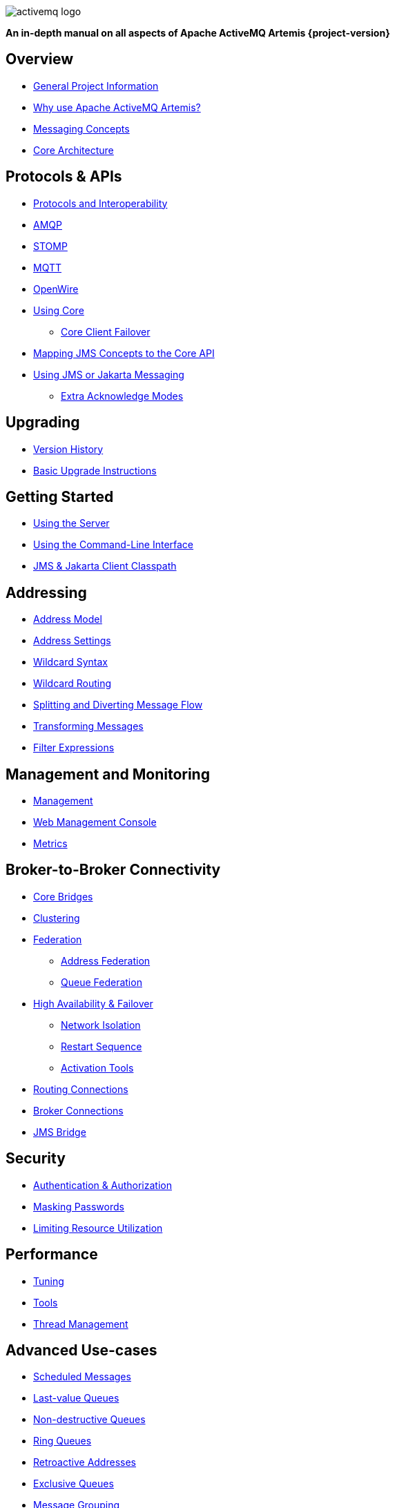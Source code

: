 ////
This is the landing page for the multi-page HTML manual.
It *links* to all chapters following the same basic pattern as _book.adoc. These two documents should stay in sync.
////
:idprefix:
:idseparator: -

image::images/activemq-logo.png[align="center"]

[.text-center]
*An in-depth manual on all aspects of Apache ActiveMQ Artemis {project-version}*

== Overview

* xref:project-info.adoc#general-project-information[General Project Information]
* xref:preface.adoc#why-use-apache-activemq-artemis[Why use Apache ActiveMQ Artemis?]
* xref:messaging-concepts.adoc#messaging-concepts[Messaging Concepts]
* xref:architecture.adoc#core-architecture[Core Architecture]

== Protocols & APIs

* xref:protocols-interoperability.adoc#protocols-and-interoperability[Protocols and Interoperability]
* xref:amqp.adoc#amqp[AMQP]
* xref:stomp.adoc#stomp[STOMP]
* xref:mqtt.adoc#mqtt[MQTT]
* xref:openwire.adoc#openwire[OpenWire]
* xref:core.adoc#using-core[Using Core]
** xref:client-failover.adoc#core-client-failover[Core Client Failover]
* xref:jms-core-mapping.adoc#mapping-jms-concepts-to-the-core-api[Mapping JMS Concepts to the Core API]
* xref:using-jms.adoc#using-jms-or-jakarta-messaging[Using JMS or Jakarta Messaging]
** xref:pre-acknowledge.adoc#extra-acknowledge-modes[Extra Acknowledge Modes]

== Upgrading

* xref:versions.adoc#versions[Version History]
* xref:upgrading.adoc#upgrading-the-broker[Basic Upgrade Instructions]

== Getting Started

* xref:using-server.adoc#using-the-server[Using the Server]
* xref:using-cli.adoc#command-line-interface[Using the Command-Line Interface]
* xref:client-classpath.adoc#the-client-classpath[JMS & Jakarta Client Classpath]

== Addressing

* xref:address-model.adoc#address-model[Address Model]
* xref:address-settings.adoc#address-settings[Address Settings]
* xref:wildcard-syntax.adoc#wildcard-syntax[Wildcard Syntax]
* xref:wildcard-routing.adoc#routing-messages-with-wild-cards[Wildcard Routing]
* xref:diverts.adoc#diverting-and-splitting-message-flows[Splitting and Diverting Message Flow]
* xref:transformers.adoc#transformers[Transforming Messages]
* xref:filter-expressions.adoc#filter-expressions[Filter Expressions]

== Management and Monitoring

* xref:management.adoc#management[Management]
* xref:management-console.adoc#management-console[Web Management Console]
* xref:metrics.adoc#metrics[Metrics]

== Broker-to-Broker Connectivity

* xref:core-bridges.adoc#core-bridges[Core Bridges]
* xref:clusters.adoc#clusters[Clustering]
* xref:federation.adoc#federation[Federation]
** xref:federation-address.adoc#address-federation[Address Federation]
** xref:federation-queue.adoc#queue-federation[Queue Federation]
* xref:ha.adoc#high-availability-and-failover[High Availability & Failover]
** xref:network-isolation.adoc#network-isolation-split-brain[Network Isolation]
** xref:restart-sequence.adoc#restart-sequence[Restart Sequence]
** xref:activation-tools.adoc#activation-sequence-tools[Activation Tools]
* xref:connection-routers.adoc#connection-routers[Routing Connections]
* xref:amqp-broker-connections.adoc#broker-connections[Broker Connections]
* xref:jms-bridge.adoc#the-jms-bridge[JMS Bridge]

== Security

* xref:security.adoc#authentication-authorization[Authentication & Authorization]
* xref:masking-passwords.adoc#masking-passwords[Masking Passwords]
* xref:resource-limits.adoc#resource-limits[Limiting Resource Utilization]

== Performance

* xref:perf-tuning.adoc#performance-tuning[Tuning]
* xref:perf-tools.adoc#performance-tools[Tools]
* xref:thread-pooling.adoc#thread-management[Thread Management]

== Advanced Use-cases

* xref:scheduled-messages.adoc#scheduled-messages[Scheduled Messages]
* xref:last-value-queues.adoc#last-value-queues[Last-value Queues]
* xref:non-destructive-queues.adoc#non-destructive-queues[Non-destructive Queues]
* xref:ring-queues.adoc#ring-queue[Ring Queues]
* xref:retroactive-addresses.adoc#retroactive-addresses[Retroactive Addresses]
* xref:exclusive-queues.adoc#exclusive-queues[Exclusive Queues]
* xref:message-grouping.adoc#message-grouping[Message Grouping]
* xref:consumer-priority.adoc#consumer-priority[Consumer Priority]
* xref:message-expiry.adoc#message-expiry[Message Expiry]
* xref:large-messages.adoc#large-messages[Large Messages]
* xref:paging.adoc#paging[Paging]
* xref:duplicate-detection.adoc#duplicate-message-detection[Detecting Duplicate Messages]
* xref:undelivered-messages.adoc#message-redelivery-and-undelivered-messages[Message Redelivery and Undelivered Messages]

== Data & Disk

* xref:persistence.adoc#persistence[Persistence]
* xref:data-tools.adoc#data-tools[Data Tools]
* xref:libaio.adoc#libaio-native-libraries[Libaio Native Libraries]

== Network Connectivity & Configuration

* xref:connection-ttl.adoc#detecting-dead-connections[Detecting Dead Connections]
* xref:configuring-transports.adoc#configuring-the-transport[Configuring Network Transports]
* xref:flow-control.adoc#flow-control[Flow Control for Remote Core Clients]

== Customizing Broker Behavior

* xref:broker-plugins.adoc#plugin-support[Broker Plugins]
* xref:intercepting-operations.adoc#intercepting-operations[Intercepting Network Operations]

== Miscellaneous

* xref:config-reload.adoc#configuration-reload[Reloading Configuration]
* xref:slow-consumers.adoc#detecting-slow-consumers[Detecting Slow Consumers]
* xref:critical-analysis.adoc#critical-analysis-of-the-broker[Critical Analyzer]
* xref:transaction-config.adoc#resource-manager-configuration[JTA Resource Manager Configuration]
* xref:send-guarantees.adoc#guarantees-of-sends-and-commits[Guarantees of Sends and Commits]
* xref:graceful-shutdown.adoc#graceful-server-shutdown[Graceful Server Shutdown]
* xref:web-server.adoc#embedded-web-server[Configuring & Managing the Embedded Web Server]
* xref:logging.adoc#logging[Logging]
* xref:embedding-activemq.adoc#embedding-apache-activemq-artemis[Embedding Apache ActiveMQ Artemis]
* xref:karaf.adoc#artemis-on-apache-karaf[Apache Karaf Integration]
* xref:tomcat.adoc#apache-tomcat-support[Apache Tomcat Support]
* xref:cdi-integration.adoc#cdi-integration[CDI Integration]
* xref:copied-message-properties.adoc#properties-for-copied-messages[Properties for Copied Messages]
* xref:maven-plugin.adoc#maven-plugins[Maven Plugin]
* xref:unit-testing.adoc#unit-testing[Unit Testing]
* xref:resource-adapter.adoc#jca-resource-adapter[JCA Resource Adapter]
* xref:configuration-index.adoc#configuration-reference[Configuration Index]
* xref:examples.adoc#examples[Examples]
* xref:notice.adoc#legal-notice[Legal Notice]